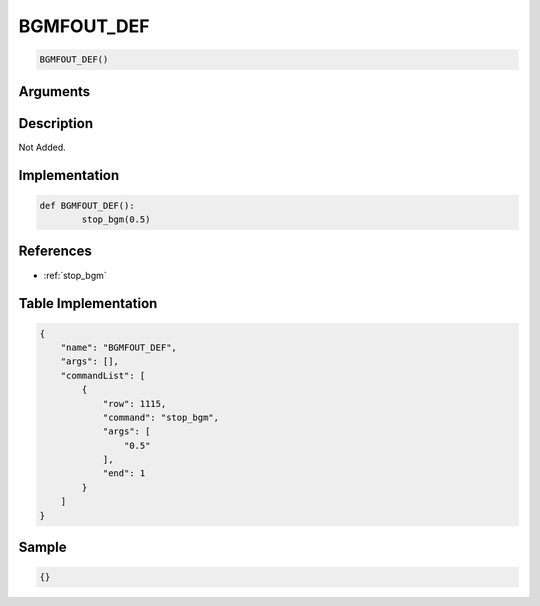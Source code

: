 .. _BGMFOUT_DEF:

BGMFOUT_DEF
========================

.. code-block:: text

	BGMFOUT_DEF()


Arguments
------------


Description
-------------

Not Added.

Implementation
-------------

.. code-block:: python

	def BGMFOUT_DEF():
		stop_bgm(0.5)

References
-------------
* :ref:`stop_bgm`

Table Implementation
-------------

.. code-block:: json

	{
	    "name": "BGMFOUT_DEF",
	    "args": [],
	    "commandList": [
	        {
	            "row": 1115,
	            "command": "stop_bgm",
	            "args": [
	                "0.5"
	            ],
	            "end": 1
	        }
	    ]
	}

Sample
-------------

.. code-block:: json

	{}
